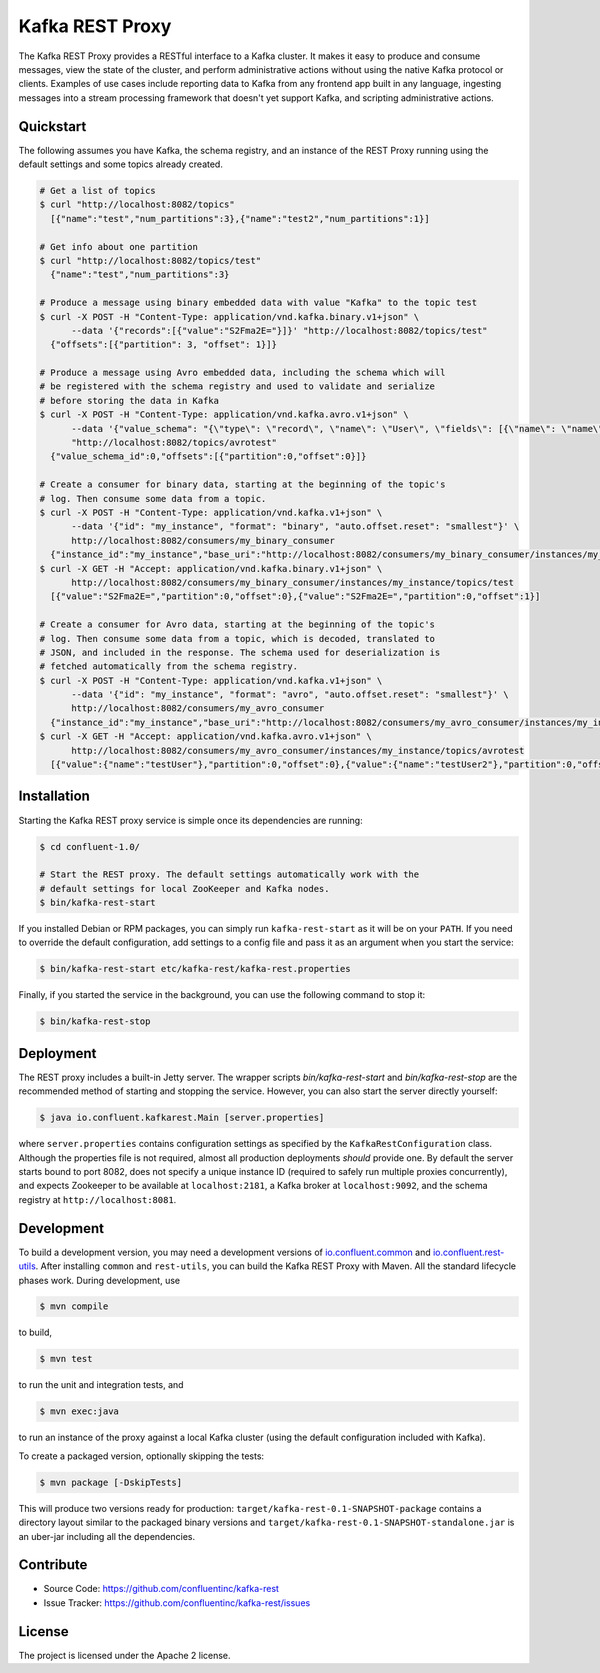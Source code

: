 Kafka REST Proxy
================

The Kafka REST Proxy provides a RESTful interface to a Kafka cluster. It makes
it easy to produce and consume messages, view the state of the cluster, and
perform administrative actions without using the native Kafka protocol or
clients. Examples of use cases include reporting data to Kafka from any
frontend app built in any language, ingesting messages into a stream processing
framework that doesn't yet support Kafka, and scripting administrative actions.

Quickstart
----------

The following assumes you have Kafka, the schema registry, and an instance of
the REST Proxy running using the default settings and some topics already created.

.. sourcecode:: bash

   # Get a list of topics
   $ curl "http://localhost:8082/topics"
     [{"name":"test","num_partitions":3},{"name":"test2","num_partitions":1}]

   # Get info about one partition
   $ curl "http://localhost:8082/topics/test"
     {"name":"test","num_partitions":3}

   # Produce a message using binary embedded data with value "Kafka" to the topic test
   $ curl -X POST -H "Content-Type: application/vnd.kafka.binary.v1+json" \
         --data '{"records":[{"value":"S2Fma2E="}]}' "http://localhost:8082/topics/test"
     {"offsets":[{"partition": 3, "offset": 1}]}

   # Produce a message using Avro embedded data, including the schema which will
   # be registered with the schema registry and used to validate and serialize
   # before storing the data in Kafka
   $ curl -X POST -H "Content-Type: application/vnd.kafka.avro.v1+json" \
         --data '{"value_schema": "{\"type\": \"record\", \"name\": \"User\", \"fields\": [{\"name\": \"name\", \"type\": \"string\"}]}", "records": [{"value": {"name": "testUser"}}]}' \
         "http://localhost:8082/topics/avrotest"
     {"value_schema_id":0,"offsets":[{"partition":0,"offset":0}]}

   # Create a consumer for binary data, starting at the beginning of the topic's
   # log. Then consume some data from a topic.
   $ curl -X POST -H "Content-Type: application/vnd.kafka.v1+json" \
         --data '{"id": "my_instance", "format": "binary", "auto.offset.reset": "smallest"}' \
         http://localhost:8082/consumers/my_binary_consumer
     {"instance_id":"my_instance","base_uri":"http://localhost:8082/consumers/my_binary_consumer/instances/my_instance"}
   $ curl -X GET -H "Accept: application/vnd.kafka.binary.v1+json" \
         http://localhost:8082/consumers/my_binary_consumer/instances/my_instance/topics/test
     [{"value":"S2Fma2E=","partition":0,"offset":0},{"value":"S2Fma2E=","partition":0,"offset":1}]

   # Create a consumer for Avro data, starting at the beginning of the topic's
   # log. Then consume some data from a topic, which is decoded, translated to
   # JSON, and included in the response. The schema used for deserialization is
   # fetched automatically from the schema registry.
   $ curl -X POST -H "Content-Type: application/vnd.kafka.v1+json" \
         --data '{"id": "my_instance", "format": "avro", "auto.offset.reset": "smallest"}' \
         http://localhost:8082/consumers/my_avro_consumer
     {"instance_id":"my_instance","base_uri":"http://localhost:8082/consumers/my_avro_consumer/instances/my_instance"}
   $ curl -X GET -H "Accept: application/vnd.kafka.avro.v1+json" \
         http://localhost:8082/consumers/my_avro_consumer/instances/my_instance/topics/avrotest
     [{"value":{"name":"testUser"},"partition":0,"offset":0},{"value":{"name":"testUser2"},"partition":0,"offset":1}]



Installation
------------

.. ifconfig:: platform_docs

   See the :ref:`installation instructions<installation>` for the Confluent
   Platform. Before starting the REST proxy you must start Kafka and the schema
   registry. The :ref:`quickstart<quickstart>` explains how to start these
   services locally for testing.

.. ifconfig:: not platform_docs

   You can download prebuilt versions of the Kafka REST Proxy as part of the
   `Confluent Platform <http://confluent.io/downloads/>`_. To install from
   source, follow the instructions in the `Development`_ section. Before
   starting the REST proxy you must start Kafka and the schema registry.

Starting the Kafka REST proxy service is simple once its dependencies are
running:

.. sourcecode:: bash

   $ cd confluent-1.0/

   # Start the REST proxy. The default settings automatically work with the
   # default settings for local ZooKeeper and Kafka nodes.
   $ bin/kafka-rest-start

If you installed Debian or RPM packages, you can simply run ``kafka-rest-start``
as it will be on your ``PATH``. If you need to override the default
configuration, add settings to a config file and pass it as an argument when you
start the service:

.. sourcecode:: bash

   $ bin/kafka-rest-start etc/kafka-rest/kafka-rest.properties

Finally, if you started the service in the background, you can use the following
command to stop it:

.. sourcecode:: bash

   $ bin/kafka-rest-stop

Deployment
----------

The REST proxy includes a built-in Jetty server. The wrapper scripts
`bin/kafka-rest-start` and `bin/kafka-rest-stop` are the recommended method of
starting and stopping the service. However, you can also start the server
directly yourself:

.. sourcecode:: bash

   $ java io.confluent.kafkarest.Main [server.properties]

where ``server.properties`` contains configuration settings as specified by the
``KafkaRestConfiguration`` class.
Although the properties file is not required, almost all production deployments
*should* provide one. By default the server starts bound to port
8082, does not specify a unique instance ID (required to safely run multiple
proxies concurrently), and expects Zookeeper to be available at
``localhost:2181``, a Kafka broker at ``localhost:9092``, and the schema
registry at ``http://localhost:8081``.

Development
-----------

To build a development version, you may need a development versions of
`io.confluent.common <https://github.com/confluentinc/common>`_ and
`io.confluent.rest-utils <https://github.com/confluentinc/rest-utils>`_.  After
installing ``common`` and ``rest-utils``, you can build the Kafka REST Proxy
with Maven. All the standard lifecycle phases work. During development, use

.. sourcecode:: bash

   $ mvn compile

to build,

.. sourcecode:: bash

   $ mvn test

to run the unit and integration tests, and

.. sourcecode:: bash

     $ mvn exec:java

to run an instance of the proxy against a local Kafka cluster (using the default
configuration included with Kafka).

To create a packaged version, optionally skipping the tests:

.. sourcecode:: bash

    $ mvn package [-DskipTests]

This will produce two versions ready for production:
``target/kafka-rest-0.1-SNAPSHOT-package`` contains a directory layout similar
to the packaged binary versions and
``target/kafka-rest-0.1-SNAPSHOT-standalone.jar`` is an uber-jar including all
the dependencies.

Contribute
----------

- Source Code: https://github.com/confluentinc/kafka-rest
- Issue Tracker: https://github.com/confluentinc/kafka-rest/issues

License
-------

The project is licensed under the Apache 2 license.
